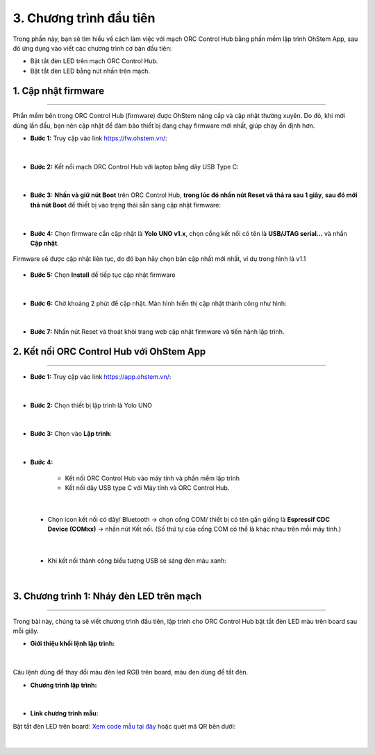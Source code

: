 3. Chương trình đầu tiên
==========

Trong phần này, bạn sẽ tìm hiểu về cách làm việc với mạch ORC Control Hub bằng phần mềm lập trình OhStem App, sau đó ứng dụng vào viết các chương trình cơ bản đầu tiên:

- Bật tắt đèn LED trên mạch ORC Control Hub.
- Bật tắt đèn LED bằng nút nhấn trên mạch.

1. Cập nhật firmware
--------
--------

Phần mềm bên trong ORC Control Hub (firmware) được OhStem nâng cấp và cập nhật thường xuyên. Do đó, khi mới dùng lần đầu, bạn nên cập nhật để đảm bảo thiết bị đang chạy firmware mới nhất, giúp chạy ổn định hơn.

- **Bước 1:** Truy cập vào link `<https://fw.ohstem.vn/>`_: 

..  figure:: images/3.1.png
    :scale: 60%
    :align: center 
|

- **Bước 2:** Kết nối mạch ORC Control Hub với laptop bằng dây USB Type C:

..  figure:: images/fw-orc-hub.jpg
    :scale: 90%
    :align: center 
|

- **Bước 3:** **Nhấn và giữ nút Boot** trên ORC Control Hub, **trong lúc đó nhấn nút Reset và thả ra sau 1 giây**, **sau đó mới thả nút Boot** để thiết bị vào trạng thái sẵn sàng cập nhật firmware:

..  figure:: images/orc-hub-boot.gif
    :scale: 50%
    :align: center 
|

- **Bước 4:** Chọn firmware cần cập nhật là **Yolo UNO v1.x**, chọn cổng kết nối có tên là **USB/JTAG serial…** và nhấn **Cập nhật**.

..  figure:: images/3.4.png
    :scale: 80%
    :align: center 

    Firmware sẽ được cập nhật liên tục, do đó bạn hãy chọn bản cập nhất mới nhất, ví dụ trong hình là v1.1

- **Bước 5:** Chọn **Install** để tiếp tục cập nhật firmware

..  figure:: images/3.5.png
    :scale: 100%
    :align: center 
|

- **Bước 6:** Chờ khoảng 2 phút để cập nhật. Màn hình hiển thị cập nhật thành công như hình:

..  figure:: images/3.6.png
    :scale: 100%
    :align: center 
|

- **Bước 7:** Nhấn nút Reset và thoát khỏi trang web cập nhật firmware và tiến hành lập trình.

2. Kết nối ORC Control Hub với OhStem App
-------
---------

- **Bước 1:** Truy cập vào link `<https://app.ohstem.vn/>`_:

..  figure:: images/3.7.png
    :scale: 100%
    :align: center 
|

- **Bước 2:** Chọn thiết bị lập trình là Yolo UNO

..  figure:: images/3.8.png
    :scale: 100%
    :align: center 
|

- **Bước 3:** Chọn vào **Lập trình**:

..  figure:: images/3.9.png
    :scale: 100%
    :align: center 
|

- **Bước 4:**

    + Kết nối ORC Control Hub vào máy tính và phần mềm lập trình
    + Kết nối dây USB type C với Máy tính và ORC Control Hub.

..  figure:: images/app-orc-hub.jpg
    :scale: 60%
    :align: center 
|

    + Chọn icon kết nối có dây/ Bluetooth → chọn cổng COM/ thiết bị có tên gần giống là **Espressif CDC Device (COMxx)** → nhấn nút Kết nối. (Số thứ tự của cổng COM có thể là khác nhau trên mỗi máy tính.)

..  figure:: images/3.11.png
    :scale: 100%
    :align: center 
|

    + Khi kết nối thành công biểu tượng USB sẽ sáng đèn màu xanh:

..  figure:: images/3.12.png
    :scale: 100%
    :align: center 
|

3. Chương trình 1: Nháy đèn LED trên mạch
--------
--------

Trong bài này, chúng ta sẽ viết chương trình đầu tiên, lập trình cho ORC Control Hub bật tắt đèn LED màu trên board sau mỗi giây.

- **Giới thiệu khối lệnh lập trình:**

..  figure:: images/3.13.png
    :scale: 100%
    :align: center 
|

Câu lệnh dùng để thay đổi màu đèn led RGB trên board, màu đen dùng để tắt đèn.

- **Chương trình lập trình:**

..  figure:: images/3.14.png
    :scale: 100%
    :align: center 
|

- **Link chương trình mẫu:**

Bật tắt đèn LED trên board: `Xem code mẫu tại đây <https://app.ohstem.vn/#!/share/yolouno/2aLcEMEIMJYYvq47M7660i2djBN>`_ hoặc quét mã QR bên dưới:

..  figure:: images/3.15.png
    :scale: 100%
    :align: center 
|